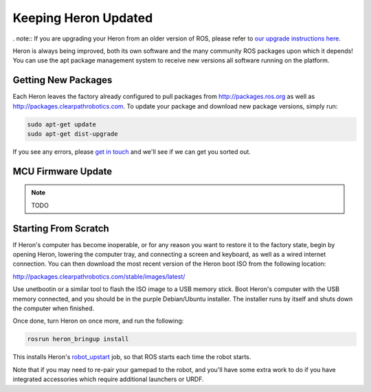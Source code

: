 Keeping Heron Updated
======================

. note:: If you are upgrading your Heron from an older version of ROS, please refer to `our upgrade instructions here <https://clearpathrobotics.com/assets/guides/kinetic/kinetic-to-melodic/index.html>`_.

Heron is always being improved, both its own software and the many community ROS packages upon which it
depends! You can use the apt package management system to receive new versions all software running on the
platform.


Getting New Packages
--------------------

Each Heron leaves the factory already configured to pull packages from http://packages.ros.org as well as
http://packages.clearpathrobotics.com. To update your package and download new package versions, simply run:

.. code-block:: bash

    sudo apt-get update
    sudo apt-get dist-upgrade

If you see any errors, please `get in touch`_ and we'll see if we can get you sorted out.

.. _get in touch: https://support.clearpathrobotics.com/hc/en-us/requests/new


MCU Firmware Update
-------------------

.. note::

    TODO

.. _scratch:

Starting From Scratch
---------------------

If Heron's computer has become inoperable, or for any reason you want to restore it to the factory state, begin
by opening Heron, lowering the computer tray, and connecting a screen and keyboard, as well as a wired internet
connection. You can then download the most recent version of the Heron boot ISO from the following location:

http://packages.clearpathrobotics.com/stable/images/latest/

Use unetbootin or a similar tool to flash the ISO image to a USB memory stick. Boot Heron's computer with the USB
memory connected, and you should be in the purple Debian/Ubuntu installer. The installer runs by itself and shuts
down the computer when finished.

Once done, turn Heron on once more, and run the following:

.. code-block:: bash

    rosrun heron_bringup install

This installs Heron's `robot_upstart`_ job, so that ROS starts each time the robot starts.

.. _robot_upstart: http://wiki.ros.org/robot_upstart

Note that if you may need to re-pair your gamepad to the robot, and you'll have some extra work to do if you have
integrated accessories which require additional launchers or URDF.
